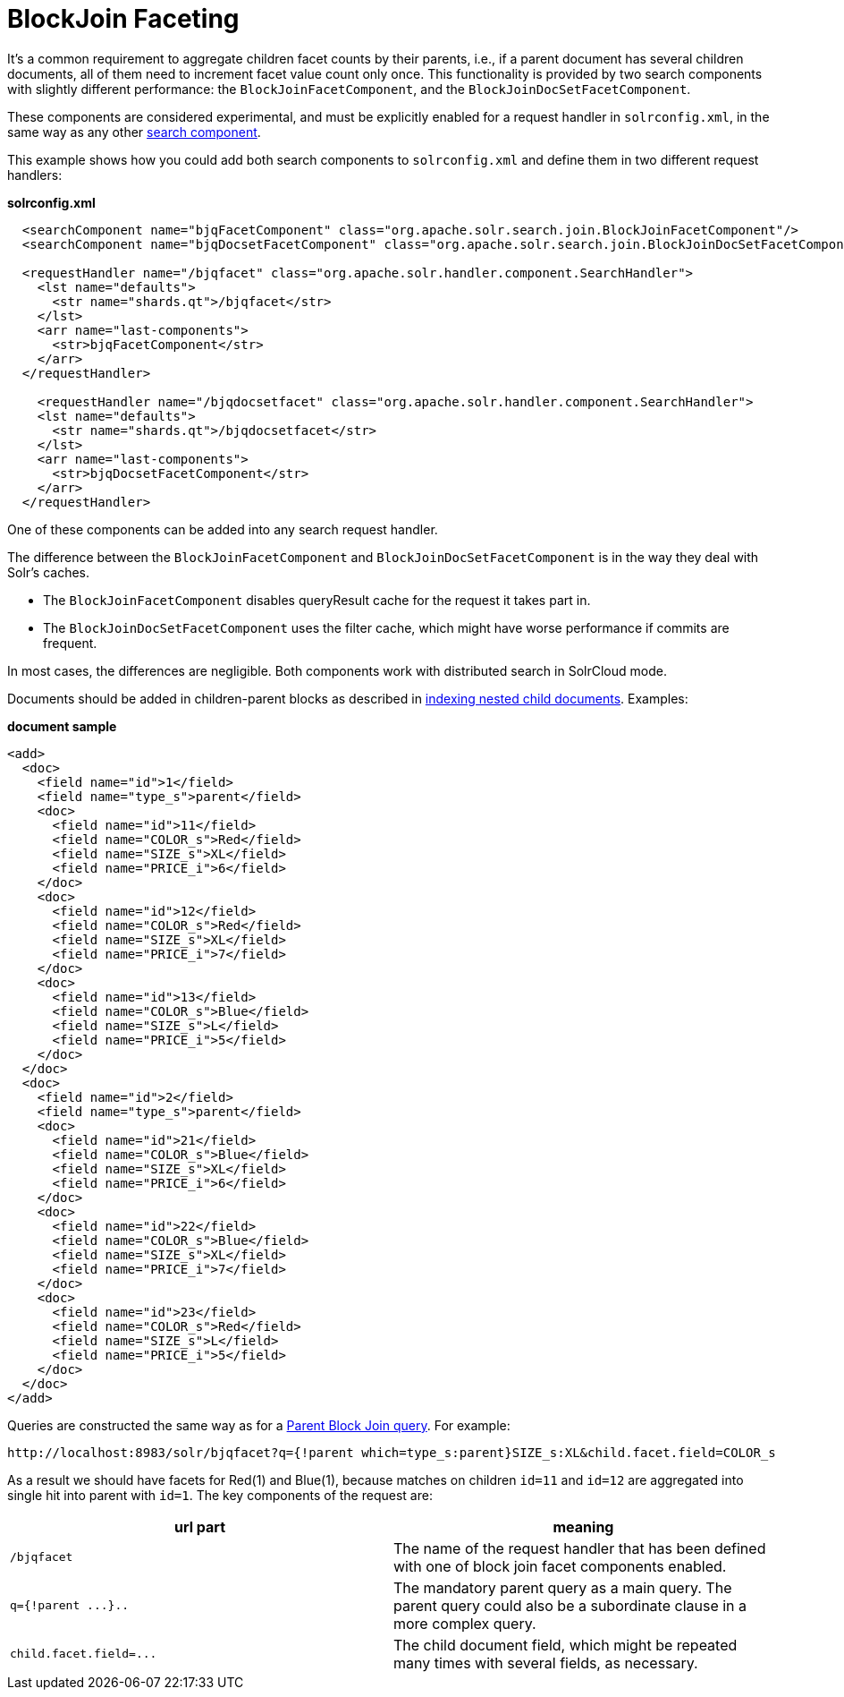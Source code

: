 BlockJoin Faceting
==================
:page-shortname: blockjoin-faceting
:page-permalink: blockjoin-faceting.html

It's a common requirement to aggregate children facet counts by their parents, i.e., if a parent document has several children documents, all of them need to increment facet value count only once. This functionality is provided by two search components with slightly different performance: the `BlockJoinFacetComponent`, and the `BlockJoinDocSetFacetComponent`.

These components are considered experimental, and must be explicitly enabled for a request handler in `solrconfig.xml`, in the same way as any other <<requesthandlers-and-searchcomponents-in-solrconfig.adoc,search component>>.

This example shows how you could add both search components to `solrconfig.xml` and define them in two different request handlers:

*solrconfig.xml*

[source,xml]
----
  <searchComponent name="bjqFacetComponent" class="org.apache.solr.search.join.BlockJoinFacetComponent"/>
  <searchComponent name="bjqDocsetFacetComponent" class="org.apache.solr.search.join.BlockJoinDocSetFacetComponent"/>

  <requestHandler name="/bjqfacet" class="org.apache.solr.handler.component.SearchHandler">
    <lst name="defaults">
      <str name="shards.qt">/bjqfacet</str>
    </lst>
    <arr name="last-components">
      <str>bjqFacetComponent</str>
    </arr>
  </requestHandler>
  
    <requestHandler name="/bjqdocsetfacet" class="org.apache.solr.handler.component.SearchHandler">
    <lst name="defaults">
      <str name="shards.qt">/bjqdocsetfacet</str>
    </lst>
    <arr name="last-components">
      <str>bjqDocsetFacetComponent</str>
    </arr>
  </requestHandler>
----

One of these components can be added into any search request handler.

The difference between the `BlockJoinFacetComponent` and `BlockJoinDocSetFacetComponent` is in the way they deal with Solr's caches.

* The `BlockJoinFacetComponent` disables queryResult cache for the request it takes part in.
* The `BlockJoinDocSetFacetComponent` uses the filter cache, which might have worse performance if commits are frequent.

In most cases, the differences are negligible. Both components work with distributed search in SolrCloud mode.

Documents should be added in children-parent blocks as described in <<uploading-data-with-index-handlers.adoc#UploadingDatawithIndexHandlers-NestedChildDocuments,indexing nested child documents>>. Examples:

*document sample*

[source,xml]
----
<add>
  <doc>
    <field name="id">1</field>
    <field name="type_s">parent</field>
    <doc>
      <field name="id">11</field> 
      <field name="COLOR_s">Red</field>
      <field name="SIZE_s">XL</field>
      <field name="PRICE_i">6</field>
    </doc>
    <doc>
      <field name="id">12</field> 
      <field name="COLOR_s">Red</field>
      <field name="SIZE_s">XL</field>
      <field name="PRICE_i">7</field>
    </doc>
    <doc>
      <field name="id">13</field> 
      <field name="COLOR_s">Blue</field>
      <field name="SIZE_s">L</field>
      <field name="PRICE_i">5</field>
    </doc>
  </doc>
  <doc>
    <field name="id">2</field>
    <field name="type_s">parent</field>
    <doc>
      <field name="id">21</field> 
      <field name="COLOR_s">Blue</field>
      <field name="SIZE_s">XL</field>
      <field name="PRICE_i">6</field>
    </doc>
    <doc>
      <field name="id">22</field> 
      <field name="COLOR_s">Blue</field>
      <field name="SIZE_s">XL</field>
      <field name="PRICE_i">7</field>
    </doc>
    <doc>
      <field name="id">23</field> 
      <field name="COLOR_s">Red</field>
      <field name="SIZE_s">L</field>
      <field name="PRICE_i">5</field>
    </doc>
  </doc>
</add>
----

Queries are constructed the same way as for a <<other-parsers.adoc#OtherParsers-BlockJoinQueryParsers,Parent Block Join query>>. For example:

[source,java]
----
http://localhost:8983/solr/bjqfacet?q={!parent which=type_s:parent}SIZE_s:XL&child.facet.field=COLOR_s
----

As a result we should have facets for Red(1) and Blue(1), because matches on children `id=11` and `id=12` are aggregated into single hit into parent with `id=1`. The key components of the request are:

[cols=",",options="header",]
|=============================================================================================================================================
|url part |meaning
|`/bjqfacet` |The name of the request handler that has been defined with one of block join facet components enabled.
|`q={!parent ...}..` |The mandatory parent query as a main query. The parent query could also be a subordinate clause in a more complex query.
|`child.facet.field=...` |The child document field, which might be repeated many times with several fields, as necessary.
|=============================================================================================================================================
